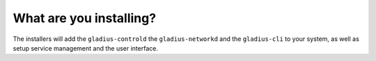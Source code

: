 What are you installing?
========================

The installers will add the ``gladius-controld`` the ``gladius-networkd`` and
the ``gladius-cli`` to your system, as well as setup service management and the
user interface. 
